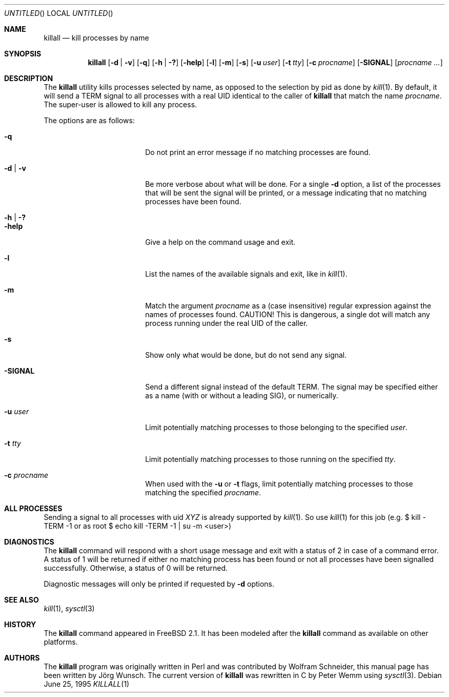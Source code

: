 .\" Copyright (C) 1995 by Joerg Wunsch, Dresden
.\" All rights reserved.
.\"
.\" Redistribution and use in source and binary forms, with or without
.\" modification, are permitted provided that the following conditions
.\" are met:
.\" 1. Redistributions of source code must retain the above copyright
.\"    notice, this list of conditions and the following disclaimer.
.\" 2. Redistributions in binary form must reproduce the above copyright
.\"    notice, this list of conditions and the following disclaimer in the
.\"    documentation and/or other materials provided with the distribution.
.\"
.\" THIS SOFTWARE IS PROVIDED BY THE AUTHOR(S) ``AS IS'' AND ANY EXPRESS
.\" OR IMPLIED WARRANTIES, INCLUDING, BUT NOT LIMITED TO, THE IMPLIED
.\" WARRANTIES OF MERCHANTABILITY AND FITNESS FOR A PARTICULAR PURPOSE ARE
.\" DISCLAIMED.  IN NO EVENT SHALL THE AUTHOR(S) BE LIABLE FOR ANY DIRECT,
.\" INDIRECT, INCIDENTAL, SPECIAL, EXEMPLARY, OR CONSEQUENTIAL DAMAGES
.\" (INCLUDING, BUT NOT LIMITED TO, PROCUREMENT OF SUBSTITUTE GOODS OR
.\" SERVICES; LOSS OF USE, DATA, OR PROFITS; OR BUSINESS INTERRUPTION)
.\" HOWEVER CAUSED AND ON ANY THEORY OF LIABILITY, WHETHER IN CONTRACT,
.\" STRICT LIABILITY, OR TORT (INCLUDING NEGLIGENCE OR OTHERWISE) ARISING
.\" IN ANY WAY OUT OF THE USE OF THIS SOFTWARE, EVEN IF ADVISED OF THE
.\" POSSIBILITY OF SUCH DAMAGE.
.\"
.\" $FreeBSD: src/usr.bin/killall/killall.1,v 1.11.2.11 2003/02/25 20:31:18 trhodes Exp $
.\" $DragonFly: src/usr.bin/killall/killall.1,v 1.3 2003/08/28 02:35:54 hmp Exp $
.\"
.Dd June 25, 1995
.Os
.Dt KILLALL 1
.Sh NAME
.Nm killall
.Nd kill processes by name
.Sh SYNOPSIS
.Nm
.Op Fl d | v
.Op Fl q
.Op Fl h | ?\&
.Op Fl help
.Op Fl l
.Op Fl m
.Op Fl s
.Op Fl u Ar user
.Op Fl t Ar tty
.Op Fl c Ar procname
.Op Fl SIGNAL
.Op Ar procname ...
.Sh DESCRIPTION
The
.Nm
utility kills processes selected by name, as opposed to the selection by pid
as done by
.Xr kill 1 .
By default, it will send a
.Dv TERM
signal to all processes with a real UID identical to the
caller of
.Nm
that match the name
.Ar procname .
The super-user is allowed to kill any process.
.Pp
The options are as follows:
.Bl -tag -width 10n -offset indent
.It Fl q
Do not print an error message if no matching processes are found.
.It Fl d | v
Be more verbose about what will be done.  For a single
.Fl d
option, a list of the processes that will be sent the signal will be
printed, or a message indicating that no matching processes have been
found.
.It Fl h | ?\&
.It Fl help
Give a help on the command usage and exit.
.It Fl l
List the names of the available signals and exit, like in
.Xr kill 1 .
.It Fl m
Match the argument
.Ar procname
as a (case insensitive) regular expression against the names
of processes found.
CAUTION!  This is dangerous, a single dot will match any process
running under the real UID of the caller.
.It Fl s
Show only what would be done, but do not send any signal.
.It Fl SIGNAL
Send a different signal instead of the default
.Dv TERM .
The signal may be specified either as a name
(with or without a leading
.Dv SIG ) ,
or numerically.
.It Fl u Ar user
Limit potentially matching processes to those belonging to
the specified
.Ar user .
.It Fl t Ar tty
Limit potentially matching processes to those running on
the specified
.Ar tty .
.It Fl c Ar procname
When used with the
.Fl u
or
.Fl t
flags, limit potentially matching processes to those matching
the specified
.Ar procname .
.El
.Sh ALL PROCESSES
Sending a signal to all processes with uid
.Em XYZ
is already supported by
.Xr kill 1 .
So use
.Xr kill 1
for this job (e.g. $ kill -TERM -1 or
as root $ echo kill -TERM -1 | su -m <user>)
.Sh DIAGNOSTICS
The
.Nm
command will respond with a short usage message and exit with a status
of 2 in case of a command error.  A status of 1 will be returned if
either no matching process has been found or not all processes have
been signalled successfully.  Otherwise, a status of 0 will be
returned.
.Pp
Diagnostic messages will only be printed if requested by
.Fl d
options.
.Sh SEE ALSO
.Xr kill 1 ,
.Xr sysctl 3
.Sh HISTORY
The
.Nm
command appeared in
.Fx 2.1 .
It has been modeled after the
.Nm
command as available on other platforms.
.Sh AUTHORS
.An -nosplit
The
.Nm
program was originally written in Perl and was contributed by
.An Wolfram Schneider ,
this manual page has been written by
.An J\(:org Wunsch .
The current version of
.Nm
was rewritten in C by
.An Peter Wemm
using
.Xr sysctl 3 .
